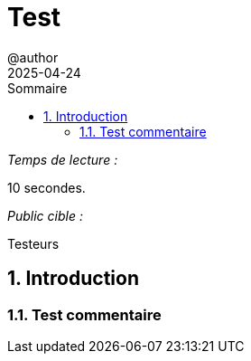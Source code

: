 = Test
@author
2025-03-24
:jbake-title: Test
:jbake-type: post
:jbake-tags: test
:jbake-status: draft
:jbake-date: 2025-04-25
:summary: Test
:revdate: 2025-04-24
:toc: left
:icons: font
:sectnumlevels: 6
:sectnums:
:toc-title: Sommaire

._Temps de lecture :_
10 secondes.


._Public cible :_
Testeurs

== Introduction

=== Test commentaire

